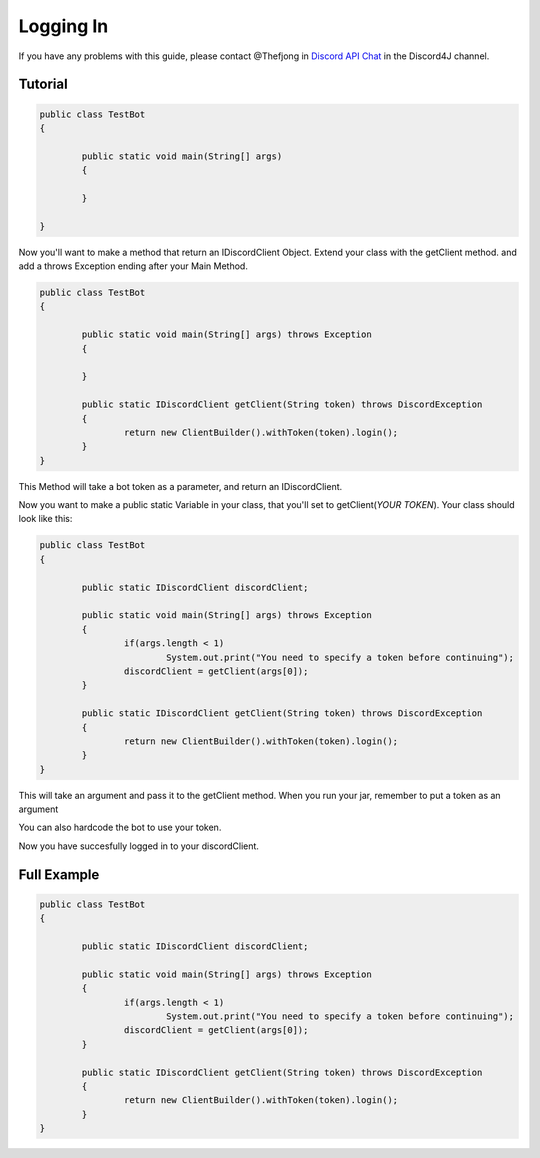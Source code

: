 Logging In
===============

If you have any problems with this guide, please contact @Thefjong in `Discord API Chat`_ in the Discord4J channel.

Tutorial
------------

.. code-block:: java
	
	public class TestBot
	{

		public static void main(String[] args) 
		{

		}

	}
	
Now you'll want to make a method that return an IDiscordClient Object. Extend your class with the getClient method. and add a throws Exception ending after your Main Method.

.. code-block:: java

	public class TestBot
	{

		public static void main(String[] args) throws Exception
		{

		}

		public static IDiscordClient getClient(String token) throws DiscordException
		{
			return new ClientBuilder().withToken(token).login();
		}
	}

This Method will take a bot token as a parameter, and return an IDiscordClient.

Now you want to make a public static Variable in your class, that you'll set to getClient(*YOUR TOKEN*). Your class should look like this:

.. code-block:: java

	public class TestBot
	{

		public static IDiscordClient discordClient;

		public static void main(String[] args) throws Exception
		{
			if(args.length < 1)
				System.out.print("You need to specify a token before continuing");
			discordClient = getClient(args[0]);
		}

		public static IDiscordClient getClient(String token) throws DiscordException
		{
			return new ClientBuilder().withToken(token).login();
		}
	}

This will take an argument and pass it to the getClient method. When you run your jar, remember to put a token as an argument

You can also hardcode the bot to use your token.

Now you have succesfully logged in to your discordClient.

Full Example
------------

.. code-block:: java

	public class TestBot
	{

		public static IDiscordClient discordClient;

		public static void main(String[] args) throws Exception
		{
			if(args.length < 1)
				System.out.print("You need to specify a token before continuing");
			discordClient = getClient(args[0]);
		}

		public static IDiscordClient getClient(String token) throws DiscordException
		{
			return new ClientBuilder().withToken(token).login();
		}
	}

.. _Discord API Chat: https://discord.gg/0SBTUU1wZTX5pYo1
